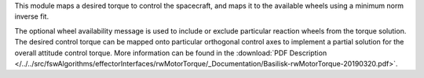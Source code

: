 
This module maps a desired torque to control the spacecraft, and maps it to the available wheels using a minimum norm inverse fit.

The optional wheel availability message is used to include or exclude particular reaction wheels from the torque solution.  The desired control torque can be mapped onto particular orthogonal control axes to implement a partial solution for the overall attitude control torque.  More information can be found in the
:download:`PDF Description </../../src/fswAlgorithms/effectorInterfaces/rwMotorTorque/_Documentation/Basilisk-rwMotorTorque-20190320.pdf>`.



